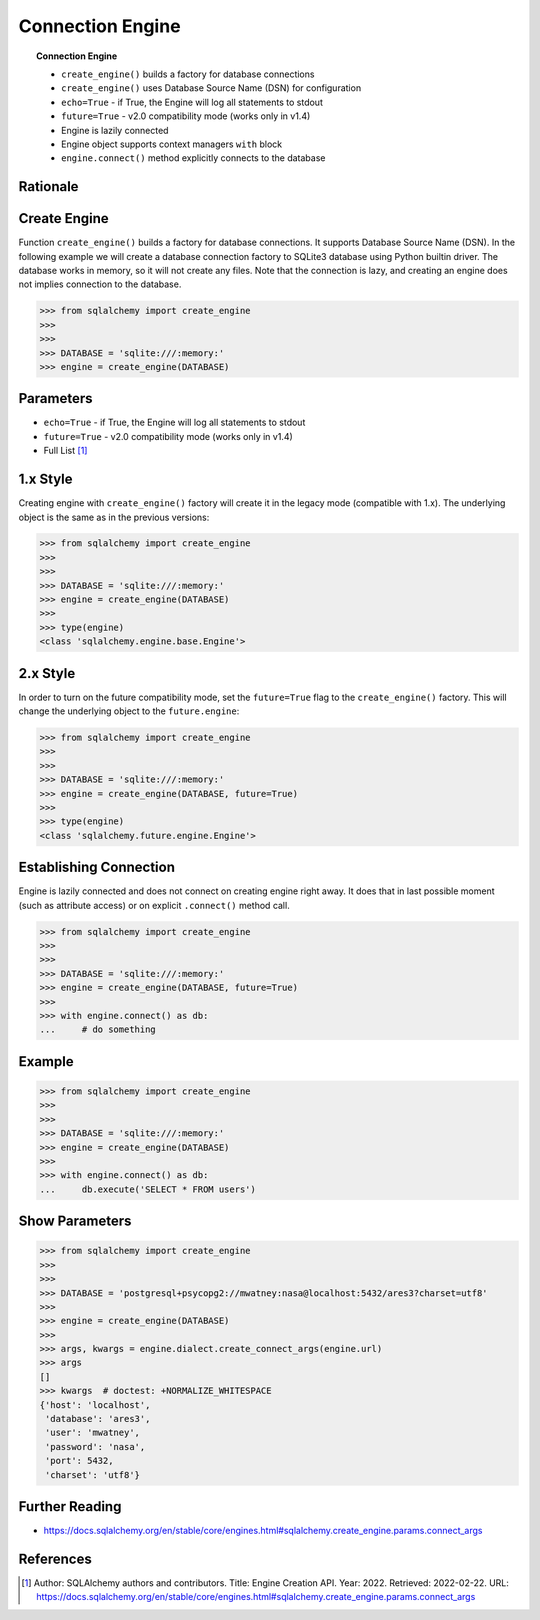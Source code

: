 Connection Engine
=================

.. topic:: Connection Engine

    * ``create_engine()`` builds a factory for database connections
    * ``create_engine()`` uses Database Source Name (DSN) for configuration
    * ``echo=True`` - if True, the Engine will log all statements to stdout
    * ``future=True`` - v2.0 compatibility mode (works only in v1.4)
    * Engine is lazily connected
    * Engine object supports context managers ``with`` block
    * ``engine.connect()`` method explicitly connects to the database


Rationale
---------
.. glossary::

    engine
        Provides a facade over the Python DBAPI. Used to create a lazy
        connection to the database.


Create Engine
-------------
Function ``create_engine()`` builds a factory for database connections. It
supports Database Source Name (DSN). In the following example we will
create a database connection factory to SQLite3 database using Python
builtin driver. The database works in memory, so it will not create any
files. Note that the connection is lazy, and creating an engine does not
implies connection to the database.

>>> from sqlalchemy import create_engine
>>>
>>>
>>> DATABASE = 'sqlite:///:memory:'
>>> engine = create_engine(DATABASE)


Parameters
----------
* ``echo=True`` - if True, the Engine will log all statements to stdout
* ``future=True`` - v2.0 compatibility mode (works only in v1.4)
* Full List [#saDocsCreateEngine]_


1.x Style
---------
Creating engine with ``create_engine()`` factory will create it in the
legacy mode (compatible with 1.x). The underlying object is the same as in
the previous versions:

>>> from sqlalchemy import create_engine
>>>
>>>
>>> DATABASE = 'sqlite:///:memory:'
>>> engine = create_engine(DATABASE)
>>>
>>> type(engine)
<class 'sqlalchemy.engine.base.Engine'>


2.x Style
---------
In order to turn on the future compatibility mode, set the ``future=True``
flag to the ``create_engine()`` factory. This will change the underlying
object to the ``future.engine``:

>>> from sqlalchemy import create_engine
>>>
>>>
>>> DATABASE = 'sqlite:///:memory:'
>>> engine = create_engine(DATABASE, future=True)
>>>
>>> type(engine)
<class 'sqlalchemy.future.engine.Engine'>


Establishing Connection
-----------------------
Engine is lazily connected and does not connect on creating engine right
away. It does that in last possible moment (such as attribute access) or
on explicit ``.connect()`` method call.

>>> from sqlalchemy import create_engine
>>>
>>>
>>> DATABASE = 'sqlite:///:memory:'
>>> engine = create_engine(DATABASE, future=True)
>>>
>>> with engine.connect() as db:
...     # do something


Example
-------
>>> from sqlalchemy import create_engine
>>>
>>>
>>> DATABASE = 'sqlite:///:memory:'
>>> engine = create_engine(DATABASE)
>>>
>>> with engine.connect() as db:
...     db.execute('SELECT * FROM users')


Show Parameters
---------------
>>> from sqlalchemy import create_engine
>>>
>>>
>>> DATABASE = 'postgresql+psycopg2://mwatney:nasa@localhost:5432/ares3?charset=utf8'
>>>
>>> engine = create_engine(DATABASE)
>>>
>>> args, kwargs = engine.dialect.create_connect_args(engine.url)
>>> args
[]
>>> kwargs  # doctest: +NORMALIZE_WHITESPACE
{'host': 'localhost',
 'database': 'ares3',
 'user': 'mwatney',
 'password': 'nasa',
 'port': 5432,
 'charset': 'utf8'}


Further Reading
---------------
* https://docs.sqlalchemy.org/en/stable/core/engines.html#sqlalchemy.create_engine.params.connect_args


References
----------
.. [#saDocsCreateEngine]
   Author: SQLAlchemy authors and contributors.
   Title: Engine Creation API.
   Year: 2022.
   Retrieved: 2022-02-22.
   URL: https://docs.sqlalchemy.org/en/stable/core/engines.html#sqlalchemy.create_engine.params.connect_args
